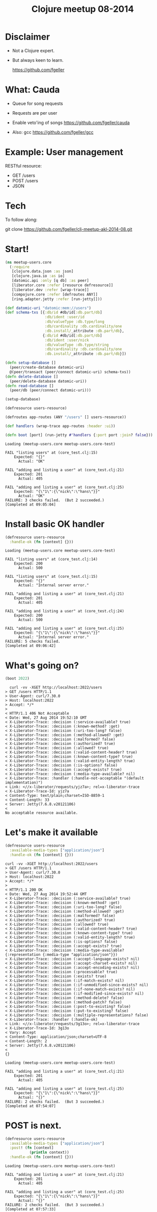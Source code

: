 #+TITLE: Clojure meetup 08-2014
#+OPTIONS: toc:nil num:nil
* Disclaimer

   - Not a Clojure expert.
   - But always keen to learn.

     [[file:./github.png]]  https://github.com/fgeller

* What: Cauda

   - Queue for song requests
   - Requests are per user
   - Enable veto'ing of songs
     [[file:./github.png]]  https://github.com/fgeller/cauda

   - Also: gcc
     [[file:./github.png]]  https://github.com/fgeller/gcc

* Example: User management

   RESTful resource:

   - GET /users
   - POST /users
   - JSON

* Tech

  [[file:./250px-Clojure-Logo.png]]  [[file:./2023491.png]]  [[file:./logo-clean.png]]

  To follow along:

  [[file:./github.png]] git clone https://github.com/fgeller/clj-meetup-akl-2014-08.git

* Start!

  #+begin_src clojure
(ns meetup-users.core
  (:require
   [clojure.data.json :as json]
   [clojure.java.io :as io]
   [datomic.api :only [q db] :as peer]
   [liberator.core :refer [resource defresource]]
   [liberator.dev :refer [wrap-trace]]
   [compojure.core :refer [defroutes ANY]]
   [ring.adapter.jetty :refer [run-jetty]]))

(def datomic-uri "datomic:mem://users")
(def schema-txs [{:db/id #db/id[:db.part/db]
                  :db/ident :user/id
                  :db/valueType :db.type/long
                  :db/cardinality :db.cardinality/one
                  :db.install/_attribute :db.part/db},
                 {:db/id #db/id[:db.part/db]
                  :db/ident :user/nick
                  :db/valueType :db.type/string
                  :db/cardinality :db.cardinality/one
                  :db.install/_attribute :db.part/db}])

(defn setup-database []
  (peer/create-database datomic-uri)
  @(peer/transact (peer/connect datomic-uri) schema-txs))
(defn delete-database []
  (peer/delete-database datomic-uri))
(defn read-database []
  (peer/db (peer/connect datomic-uri)))

(setup-database)

(defresource users-resource)

(defroutes app-routes (ANY "/users" [] users-resource))

(def handlers (wrap-trace app-routes :header :ui))

(defn boot [port] (run-jetty #'handlers {:port port :join? false}))
  #+end_src

  #+begin_src text
Loading (meetup-users.core meetup-users.core-test)

FAIL "listing users" at (core_test.clj:15)
    Expected: "{}"
      Actual: "OK"

FAIL "adding and listing a user" at (core_test.clj:21)
    Expected: 201
      Actual: 405

FAIL "adding and listing a user" at (core_test.clj:25)
    Expected: "{\"1\":{\"nick\":\"hans\"}}"
      Actual: "OK"
FAILURE: 3 checks failed.  (But 2 succeeded.)
[Completed at 09:05:04]
  #+end_src
* Install basic OK handler

  #+begin_src clojure
    (defresource users-resource
      :handle-ok (fn [context] {}))
  #+end_src

  #+begin_src text
Loading (meetup-users.core meetup-users.core-test)

FAIL "listing users" at (core_test.clj:14)
    Expected: 200
      Actual: 500

FAIL "listing users" at (core_test.clj:15)
    Expected: "{}"
      Actual: "Internal server error."

FAIL "adding and listing a user" at (core_test.clj:21)
    Expected: 201
      Actual: 405

FAIL "adding and listing a user" at (core_test.clj:24)
    Expected: 200
      Actual: 500

FAIL "adding and listing a user" at (core_test.clj:25)
    Expected: "{\"1\":{\"nick\":\"hans\"}}"
      Actual: "Internal server error."
FAILURE: 5 checks failed.
[Completed at 09:06:42]
  #+end_src
* What's going on?

  #+begin_src clojure
    (boot 2022)
  #+end_src

  #+begin_src text
  curl -vv -XGET http://localhost:2022/users
> GET /users HTTP/1.1
> User-Agent: curl/7.30.0
> Host: localhost:2022
> Accept: */*
>
< HTTP/1.1 406 Not Acceptable
< Date: Wed, 27 Aug 2014 19:52:10 GMT
< X-Liberator-Trace: :decision (:service-available? true)
< X-Liberator-Trace: :decision (:known-method? :get)
< X-Liberator-Trace: :decision (:uri-too-long? false)
< X-Liberator-Trace: :decision (:method-allowed? :get)
< X-Liberator-Trace: :decision (:malformed? false)
< X-Liberator-Trace: :decision (:authorized? true)
< X-Liberator-Trace: :decision (:allowed? true)
< X-Liberator-Trace: :decision (:valid-content-header? true)
< X-Liberator-Trace: :decision (:known-content-type? true)
< X-Liberator-Trace: :decision (:valid-entity-length? true)
< X-Liberator-Trace: :decision (:is-options? false)
< X-Liberator-Trace: :decision (:accept-exists? true)
< X-Liberator-Trace: :decision (:media-type-available? nil)
< X-Liberator-Trace: :handler (:handle-not-acceptable "(default implementation)")
< Link: <//x-liberator/requests/yjz7a>; rel=x-liberator-trace
< X-Liberator-Trace-Id: yjz7a
< Content-Type: text/plain;charset=ISO-8859-1
< Content-Length: 33
< Server: Jetty(7.6.8.v20121106)
<
No acceptable resource available.
  #+end_src
* Let's make it available

  #+begin_src clojure
    (defresource users-resource
      :available-media-types ["application/json"]
      :handle-ok (fn [context] {}))
  #+end_src

  #+begin_src text
curl -vv -XGET http://localhost:2022/users
> GET /users HTTP/1.1
> User-Agent: curl/7.30.0
> Host: localhost:2022
> Accept: */*
>
< HTTP/1.1 200 OK
< Date: Wed, 27 Aug 2014 19:52:44 GMT
< X-Liberator-Trace: :decision (:service-available? true)
< X-Liberator-Trace: :decision (:known-method? :get)
< X-Liberator-Trace: :decision (:uri-too-long? false)
< X-Liberator-Trace: :decision (:method-allowed? :get)
< X-Liberator-Trace: :decision (:malformed? false)
< X-Liberator-Trace: :decision (:authorized? true)
< X-Liberator-Trace: :decision (:allowed? true)
< X-Liberator-Trace: :decision (:valid-content-header? true)
< X-Liberator-Trace: :decision (:known-content-type? true)
< X-Liberator-Trace: :decision (:valid-entity-length? true)
< X-Liberator-Trace: :decision (:is-options? false)
< X-Liberator-Trace: :decision (:accept-exists? true)
< X-Liberator-Trace: :decision (:media-type-available? {:representation {:media-type "application/json"}})
< X-Liberator-Trace: :decision (:accept-language-exists? nil)
< X-Liberator-Trace: :decision (:accept-charset-exists? nil)
< X-Liberator-Trace: :decision (:accept-encoding-exists? nil)
< X-Liberator-Trace: :decision (:processable? true)
< X-Liberator-Trace: :decision (:exists? true)
< X-Liberator-Trace: :decision (:if-match-exists? nil)
< X-Liberator-Trace: :decision (:if-unmodified-since-exists? nil)
< X-Liberator-Trace: :decision (:if-none-match-exists? nil)
< X-Liberator-Trace: :decision (:if-modified-since-exists? nil)
< X-Liberator-Trace: :decision (:method-delete? false)
< X-Liberator-Trace: :decision (:method-patch? false)
< X-Liberator-Trace: :decision (:post-to-existing? false)
< X-Liberator-Trace: :decision (:put-to-existing? false)
< X-Liberator-Trace: :decision (:multiple-representations? false)
< X-Liberator-Trace: :handler (:handle-ok)
< Link: <//x-liberator/requests/3g13o>; rel=x-liberator-trace
< X-Liberator-Trace-Id: 3g13o
< Vary: Accept
< Content-Type: application/json;charset=UTF-8
< Content-Length: 2
< Server: Jetty(7.6.8.v20121106)
<
{}
  #+end_src

  #+begin_src text
    Loading (meetup-users.core meetup-users.core-test)

    FAIL "adding and listing a user" at (core_test.clj:21)
        Expected: 201
          Actual: 405

    FAIL "adding and listing a user" at (core_test.clj:25)
        Expected: "{\"1\":{\"nick\":\"hans\"}}"
          Actual: "{}"
    FAILURE: 2 checks failed.  (But 3 succeeded.)
    [Completed at 07:54:07]
  #+end_src
* POST is next.

  #+begin_src clojure
    (defresource users-resource
      :available-media-types ["application/json"]
      :post! (fn [context]
               (println context))
      :handle-ok (fn [context] {}))
  #+end_src

  #+begin_src text
    Loading (meetup-users.core meetup-users.core-test)

    FAIL "adding and listing a user" at (core_test.clj:21)
        Expected: 201
          Actual: 405

    FAIL "adding and listing a user" at (core_test.clj:25)
        Expected: "{\"1\":{\"nick\":\"hans\"}}"
          Actual: "{}"
    FAILURE: 2 checks failed.  (But 3 succeeded.)
    [Completed at 07:57:33]
  #+end_src
* What, again?

  #+begin_src text
curl -vv -XPOST -H'Content-type: application/json' -d'{"nick": "hans"}' http://localhost:2022/users
> POST /users HTTP/1.1
> User-Agent: curl/7.30.0
> Host: localhost:2022
> Accept: */*
> Content-type: application/json
> Content-Length: 16
>
< HTTP/1.1 405 Method Not Allowed
< Date: Wed, 27 Aug 2014 19:59:06 GMT
< X-Liberator-Trace: :decision (:service-available? true)
< X-Liberator-Trace: :decision (:known-method? :post)
< X-Liberator-Trace: :decision (:uri-too-long? false)
< X-Liberator-Trace: :decision (:method-allowed? nil)
< X-Liberator-Trace: :handler (:handle-method-not-allowed "(default implementation)")
< Link: <//x-liberator/requests/trx8c>; rel=x-liberator-trace
< X-Liberator-Trace-Id: trx8c
< Allow: GET, HEAD
< Content-Type: text/plain;charset=ISO-8859-1
< Content-Length: 19
< Server: Jetty(7.6.8.v20121106)
<
Method not allowed.
  #+end_src
* Ok, let's allow it.

  #+begin_src clojure
    (defresource users-resource
      :available-media-types ["application/json"]
      :allowed-methods [:get :post]
      :post! (fn [context]
               (println context))
      :handle-ok (fn [context] {}))
  #+end_src

  #+begin_src text
    Loading (meetup-users.core meetup-users.core-test)
    {:request {:remote-addr localhost, :params {}, :route-params {}, :headers {content-length 16, content-type application/json, host localhost}, :server-port 80, :content-length 16, :content-type application/json, :uri /users, :server-name localhost, :query-string nil, :body #<ByteArrayInputStream java.io.ByteArrayInputStream@44cd09b3>, :scheme :http, :request-method :post}, :resource {:existed? #<core$constantly$fn__4085 clojure.core$constantly$fn__4085@5742fe0d>, :conflict? #<core$constantly$fn__4085 clojure.core$constantly$fn__4085@6f35343c>, :handle-see-other #<core$handle_moved liberator.core$handle_moved@37b48b2c>, :handle-moved-temporarily #<core$handle_moved liberator.core$handle_moved@37b48b2c>, :allowed? #<core$constantly$fn__4085 clojure.core$constantly$fn__4085@2e1d1246>, :malformed? #<core$constantly$fn__4085 clojure.core$constantly$fn__4085@769ac950>, :available-languages #<core$constantly$fn__4085 clojure.core$constantly$fn__4085@2c16e005>, :moved-temporarily? #<core$constantly$fn__4085 clojure.core$constantly$fn__4085@11cd7ee0>, :processable? #<core$constantly$fn__4085 clojure.core$constantly$fn__4085@4a44ad41>, :can-put-to-missing? #<core$constantly$fn__4085 clojure.core$constantly$fn__4085@62caac7e>, :post! #<core$fn__13723 meetup_users.core$fn__13723@a339c84>, :valid-entity-length? #<core$constantly$fn__4085 clojure.core$constantly$fn__4085@4268a357>, :patch-content-types #<core$constantly$fn__4085 clojure.core$constantly$fn__4085@63bbc6d0>, :handle-moved-permanently #<core$handle_moved liberator.core$handle_moved@37b48b2c>, :known-methods #<core$constantly$fn__4085 clojure.core$constantly$fn__4085@3cf9b4d7>, :known-method? #<core$test_request_method$fn__12535 liberator.core$test_request_method$fn__12535@1dcb3890>, :can-post-to-missing? #<core$constantly$fn__4085 clojure.core$constantly$fn__4085@8ee8538>, :service-available? #<core$constantly$fn__4085 clojure.core$constantly$fn__4085@636c241c>, :post-redirect? #<core$constantly$fn__4085 clojure.core$constantly$fn__4085@50b6dd42>, :handle-ok #<core$fn__13725 meetup_users.core$fn__13725@a1131af>, :authorized? #<core$constantly$fn__4085 clojure.core$constantly$fn__4085@6ed4dd52>, :available-media-types #<core$constantly$fn__4085 clojure.core$constantly$fn__4085@590e6b56>, :allowed-methods #<core$constantly$fn__4085 clojure.core$constantly$fn__4085@41a908c7>, :available-charsets #<core$constantly$fn__4085 clojure.core$constantly$fn__4085@407f627e>, :multiple-representations? #<core$constantly$fn__4085 clojure.core$constantly$fn__4085@6b1b5f46>, :delete-enacted? #<core$constantly$fn__4085 clojure.core$constantly$fn__4085@520c2399>, :as-response #<representation$eval11973$fn__11974$G__11964__11981 liberator.representation$eval11973$fn__11974$G__11964__11981@5a2f038f>, :exists? #<core$constantly$fn__4085 clojure.core$constantly$fn__4085@4492cf8a>, :delete! #<core$constantly$fn__4085 clojure.core$constantly$fn__4085@2779032>, :method-allowed? #<core$test_request_method$fn__12535 liberator.core$test_request_method$fn__12535@779bc3e1>, :put! #<core$constantly$fn__4085 clojure.core$constantly$fn__4085@13592620>, :moved-permanently? #<core$constantly$fn__4085 clojure.core$constantly$fn__4085@41d608cc>, :put-to-different-url? #<core$constantly$fn__4085 clojure.core$constantly$fn__4085@4adbaad8>, :respond-with-entity? #<core$constantly$fn__4085 clojure.core$constantly$fn__4085@1bad714d>, :valid-content-header? #<core$constantly$fn__4085 clojure.core$constantly$fn__4085@17e9846d>, :uri-too-long? #<core$constantly$fn__4085 clojure.core$constantly$fn__4085@63f51c5e>, :new? #<core$constantly$fn__4085 clojure.core$constantly$fn__4085@71199296>, :patch! #<core$constantly$fn__4085 clojure.core$constantly$fn__4085@45e6efdc>, :available-encodings #<core$constantly$fn__4085 clojure.core$constantly$fn__4085@3c8d785e>, :known-content-type? #<core$constantly$fn__4085 clojure.core$constantly$fn__4085@6bd98260>}, :representation {:media-type application/json}}

    FAIL "adding and listing a user" at (core_test.clj:25)
        Expected: "{\"1\":{\"nick\":\"hans\"}}"
          Actual: "{}"
    FAILURE: 1 check failed.  (But 4 succeeded.)
    [Completed at 07:59:41]
  #+end_src
* Slurp it in!

  #+begin_src clojure
    (defresource users-resource
      :available-media-types ["application/json"]
      :allowed-methods [:get :post]
      :post! (fn [context]
               (let [body (slurp (get-in context [:request :body]))]
                 (println body)))
      :handle-ok (fn [context] {}))
  #+end_src

  #+begin_src text
    Loading (meetup-users.core meetup-users.core-test)
    {"nick": "hans"}

    FAIL "adding and listing a user" at (core_test.clj:25)
        Expected: "{\"1\":{\"nick\":\"hans\"}}"
          Actual: "{}"
    FAILURE: 1 check failed.  (But 4 succeeded.)
    [Completed at 08:01:11]
  #+end_src
* Deserialize the JSON

  #+begin_src clojure
    (defresource users-resource
      :available-media-types ["application/json"]
      :allowed-methods [:get :post]
      :post! (fn [context]
               (let [body (json/read-str (slurp (get-in context [:request :body])))]
                 (println body)))
      :handle-ok (fn [context] {}))
  #+end_src

  #+begin_src text
    Loading (meetup-users.core meetup-users.core-test)
    {nick hans}

    FAIL "adding and listing a user" at (core_test.clj:25)
        Expected: "{\"1\":{\"nick\":\"hans\"}}"
          Actual: "{}"
    FAILURE: 1 check failed.  (But 4 succeeded.)
    [Completed at 08:02:29]
  #+end_src
* Let's add the user to the database

  #+begin_src clojure
    (defn add-user [database data]
      (println database))

    (defresource users-resource
      :available-media-types ["application/json"]
      :allowed-methods [:get :post]
      :post! (fn [context]
               (let [body (json/read-str (slurp (get-in context [:request :body])))]
                 (add-user (read-database) body)))
      :handle-ok (fn [context] {}))
  #+end_src

  #+begin_src text
    Loading (meetup-users.core meetup-users.core-test)
    datomic.db.Db@dc5e4c35

    FAIL "adding and listing a user" at (core_test.clj:25)
        Expected: "{\"1\":{\"nick\":\"hans\"}}"
          Actual: "{}"
    FAILURE: 1 check failed.  (But 4 succeeded.)
    [Completed at 08:03:30]
  #+end_src
* Generate a new ID

  #+begin_src clojure
    (defn find-all-users [database]
      (peer/q '[:find ?u :where [?u :user/id]] database))

    (defn add-user [database data]
      (let [new-id (+ 1 (count (find-all-users database)))]
        (println "new-id" new-id)))
  #+end_src

  #+begin_src text
    Loading (meetup-users.core meetup-users.core-test)
    new-id 1

    FAIL "adding and listing a user" at (core_test.clj:25)
        Expected: "{\"1\":{\"nick\":\"hans\"}}"
          Actual: "{}"
    FAILURE: 1 check failed.  (But 4 succeeded.)
    [Completed at 08:06:06]
  #+end_src
* Create a transaction to add the user

  #+begin_src clojure
    (defn add-user [database data]
      (let [new-id (+ 1 (count (find-all-users database)))
            user-tx {:db/id (peer/tempid :db.part/user)
                     :user/id new-id
                     :user/nick (get data "nick")}]
        (println user-tx)))
  #+end_src

  #+begin_src text
    Loading (meetup-users.core meetup-users.core-test)
    {:db/id #db/id[:db.part/user -1000043], :user/id 1, :user/nick hans}

    FAIL "adding and listing a user" at (core_test.clj:25)
        Expected: "{\"1\":{\"nick\":\"hans\"}}"
          Actual: "{}"
    FAILURE: 1 check failed.  (But 4 succeeded.)
    [Completed at 08:08:16]
  #+end_src
* Transact!

  #+begin_src clojure
    (defn add-user [database data]
      (let [new-id (+ 1 (count (find-all-users database)))
            user-tx {:db/id (peer/tempid :db.part/user)
                     :user/id new-id
                     :user/nick (get data "nick")}]
        (println
         (peer/transact (peer/connect datomic-uri) [user-tx]))))
  #+end_src

  #+begin_src text
    Loading (meetup-users.core meetup-users.core-test)
    #<promise$settable_future$reify__7@ddf072f: {:db-before datomic.db.Db@2dc4557e, :db-after datomic.db.Db@1a8fa010, :tx-data #<ArrayList [datomic.db.Datum@f50c66ce, datomic.db.Datum@be9582b7, datomic.db.Datum@68a2cb03]>, :tempids {-9223350046623220340 17592186045418}}>

    FAIL "adding and listing a user" at (core_test.clj:25)
        Expected: "{\"1\":{\"nick\":\"hans\"}}"
          Actual: "{}"
    FAILURE: 1 check failed.  (But 4 succeeded.)
    [Completed at 08:10:08]
  #+end_src
* Let's wait...

  #+begin_src clojure
    (defn add-user [database data]
      (let [new-id (+ 1 (count (find-all-users database)))
            user-tx {:db/id (peer/tempid :db.part/user)
                     :user/id new-id
                     :user/nick (get data "nick")}]
        (println
         @(peer/transact (peer/connect datomic-uri) [user-tx]))))
  #+end_src

  #+begin_src text
    {:db-before datomic.db.Db@d82a795a, :db-after datomic.db.Db@d4f34870, :tx-data #<ArrayList [datomic.db.Datum@f50decd6, datomic.db.Datum@be9582b7, datomic.db.Datum@68a2cb03]>, :tempids {-9223350046623220343 17592186045418}}

    FAIL "adding and listing a user" at (core_test.clj:25)
        Expected: "{\"1\":{\"nick\":\"hans\"}}"
          Actual: "{}"
    FAILURE: 1 check failed.  (But 4 succeeded.)
  #+end_src
* Actually look for users...

  #+begin_src clojure
    (defresource users-resource
      :available-media-types ["application/json"]
      :allowed-methods [:get :post]
      :post! (fn [context]
               (let [body (json/read-str (slurp (get-in context [:request :body])))]
                 (add-user (read-database) body)))
      :handle-ok (fn [context]
                   (find-all-users (read-database))))
  #+end_src

  #+begin_src text
    Loading (meetup-users.core meetup-users.core-test)

    FAIL "listing users" at (core_test.clj:14)
        Expected: 200
          Actual: 500

    FAIL "listing users" at (core_test.clj:15)
        Expected: "{}"
          Actual: "Internal server error."
    {:db-before datomic.db.Db@74ea23c8, :db-after datomic.db.Db@b9bf4286, :tx-data #<ArrayList [datomic.db.Datum@f502e001, datomic.db.Datum@be9582b7, datomic.db.Datum@68a2cb03]>, :tempids {-9223350046623220346 17592186045418}}

    FAIL "adding and listing a user" at (core_test.clj:24)
        Expected: 200
          Actual: 500

    FAIL "adding and listing a user" at (core_test.clj:25)
        Expected: "{\"1\":{\"nick\":\"hans\"}}"
          Actual: "Internal server error."
    FAILURE: 4 checks failed.  (But 1 succeeded.)
    [Completed at 08:11:45]
  #+end_src
* What's going on?

  #+begin_src text
curl -vv -XGET http://localhost:2022/users
> GET /users HTTP/1.1
> User-Agent: curl/7.30.0
> Host: localhost:2022
> Accept: */*
>
< HTTP/1.1 500 Server Error
< Date: Wed, 27 Aug 2014 20:12:44 GMT
< X-Liberator-Trace: :decision (:service-available? true)
< X-Liberator-Trace: :decision (:known-method? :get)
< X-Liberator-Trace: :decision (:uri-too-long? false)
< X-Liberator-Trace: :decision (:method-allowed? :get)
< X-Liberator-Trace: :decision (:malformed? false)
< X-Liberator-Trace: :decision (:authorized? true)
< X-Liberator-Trace: :decision (:allowed? true)
< X-Liberator-Trace: :decision (:valid-content-header? true)
< X-Liberator-Trace: :decision (:known-content-type? true)
< X-Liberator-Trace: :decision (:valid-entity-length? true)
< X-Liberator-Trace: :decision (:is-options? false)
< X-Liberator-Trace: :decision (:accept-exists? true)
< X-Liberator-Trace: :decision (:media-type-available? {:representation {:media-type "application/json"}})
< X-Liberator-Trace: :decision (:accept-language-exists? nil)
< X-Liberator-Trace: :decision (:accept-charset-exists? nil)
< X-Liberator-Trace: :decision (:accept-encoding-exists? nil)
< X-Liberator-Trace: :decision (:processable? true)
< X-Liberator-Trace: :decision (:exists? true)
< X-Liberator-Trace: :decision (:if-match-exists? nil)
< X-Liberator-Trace: :decision (:if-unmodified-since-exists? nil)
< X-Liberator-Trace: :decision (:if-none-match-exists? nil)
< X-Liberator-Trace: :decision (:if-modified-since-exists? nil)
< X-Liberator-Trace: :decision (:method-delete? false)
< X-Liberator-Trace: :decision (:method-patch? false)
< X-Liberator-Trace: :decision (:post-to-existing? false)
< X-Liberator-Trace: :decision (:put-to-existing? false)
< X-Liberator-Trace: :decision (:multiple-representations? false)
< X-Liberator-Trace: :handler (:handle-ok)
< X-Liberator-Trace: :handler (:handle-exception "(default implementation)")
< Link: <//x-liberator/requests/kq42j>; rel=x-liberator-trace
< X-Liberator-Trace-Id: kq42j
< Content-Type: text/plain;charset=ISO-8859-1
< Content-Length: 22
< Server: Jetty(7.6.8.v20121106)
<
Internal server error.
  #+end_src
* Let's install that handler

  #+begin_src clojure
    (defresource users-resource
      :available-media-types ["application/json"]
      :allowed-methods [:get :post]
      :handle-exception (fn [context]
                          (println "EX:" (:exception context)))
      :post! (fn [context]
               (let [body (json/read-str (slurp (get-in context [:request :body])))]
                 (add-user (read-database) body)))
      :handle-ok (fn [context]
                   (find-all-users (read-database))))
  #+end_src

  #+begin_src text
    Loading (meetup-users.core meetup-users.core-test)
    EX: #<IllegalArgumentException java.lang.IllegalArgumentException: No implementation of method: :as-response of protocol: #'liberator.representation/Representation found for class: java.util.HashSet>

    FAIL "listing users" at (core_test.clj:14)
        Expected: 200
          Actual: 500

    FAIL "listing users" at (core_test.clj:15)
        Expected: "{}"
          Actual: ""
    {:db-before datomic.db.Db@6af93a79, :db-after datomic.db.Db@a7b28fb2, :tx-data #<ArrayList [datomic.db.Datum@f500ab8a, datomic.db.Datum@be9582b7, datomic.db.Datum@68a2cb03]>, :tempids {-9223350046623220349 17592186045418}}
    EX: #<IllegalArgumentException java.lang.IllegalArgumentException: No implementation of method: :as-response of protocol: #'liberator.representation/Representation found for class: java.util.HashSet>

    FAIL "adding and listing a user" at (core_test.clj:24)
        Expected: 200
          Actual: 500

    FAIL "adding and listing a user" at (core_test.clj:25)
        Expected: "{\"1\":{\"nick\":\"hans\"}}"
          Actual: ""
    FAILURE: 4 checks failed.  (But 1 succeeded.)
    [Completed at 08:13:42]
  #+end_src
* Let's avoid that for now.

  #+begin_src clojure
    (defresource users-resource
      :available-media-types ["application/json"]
      :allowed-methods [:get :post]
      :handle-exception (fn [context]
                          (println "EX:" (:exception context)))
      :post! (fn [context]
               (let [body (json/read-str (slurp (get-in context [:request :body])))]
                 (add-user (read-database) body)))
      :handle-ok (fn [context]
                   (let [entity-ids (find-all-users (read-database))]
                     (println entity-ids)
                     {})))
  #+end_src

  #+begin_src text
    Loading (meetup-users.core meetup-users.core-test)
    #<HashSet []>
    #<HashSet [[17592186045418]]>

    FAIL "adding and listing a user" at (core_test.clj:25)
        Expected: "{\"1\":{\"nick\":\"hans\"}}"
          Actual: "{}"
    FAILURE: 1 check failed.  (But 4 succeeded.)
    [Completed at 08:16:21]
  #+end_src
* Find the entities for the given IDs

  #+begin_src clojure
    (defresource users-resource
      :available-media-types ["application/json"]
      :allowed-methods [:get :post]
      :handle-exception (fn [context]
                          (println "EX:" (:exception context)))
      :post! (fn [context]
               (let [body (json/read-str (slurp (get-in context [:request :body])))]
                 (add-user (read-database) body)))
      :handle-ok (fn [context]
                   (let [database (read-database)
                         entity-ids (find-all-users database)
                         entities (map (fn [[entity-id]] (peer/entity database entity-id))
                                       entity-ids)]
                     (println entities)
                     {})))
  #+end_src

  #+begin_src text
    Loading (meetup-users.core meetup-users.core-test)
    ()
    ({:db/id 17592186045418})

    FAIL "adding and listing a user" at (core_test.clj:25)
        Expected: "{\"1\":{\"nick\":\"hans\"}}"
          Actual: "{}"
    FAILURE: 1 check failed.  (But 4 succeeded.)
    [Completed at 08:30:32]
  #+end_src
* Convert them to maps!

  #+begin_src clojure
    (defresource users-resource
      :available-media-types ["application/json"]
      :allowed-methods [:get :post]
      :handle-exception (fn [context]
                          (println "EX:" (:exception context)))
      :post! (fn [context]
               (let [body (json/read-str (slurp (get-in context [:request :body])))]
                 (add-user (read-database) body)))
      :handle-ok (fn [context]
                   (let [database (read-database)
                         entity-ids (find-all-users database)
                         entities (map (fn [[entity-id]] (peer/entity database entity-id))
                                       entity-ids)
                         users (map (fn [entity] {(:user/id entity) {:nick (:user/nick entity)}})
                                    entities)]
                     users)))
  #+end_src

  #+begin_src text
    Loading (meetup-users.core meetup-users.core-test)

    FAIL "listing users" at (core_test.clj:15)
        Expected: "{}"
          Actual: "[]"

    FAIL "adding and listing a user" at (core_test.clj:25)
        Expected: "{\"1\":{\"nick\":\"hans\"}}"
          Actual: "[{\"1\":{\"nick\":\"hans\"}}]"
    FAILURE: 2 checks failed.  (But 3 succeeded.)
    [Completed at 08:53:52]
  #+end_src
* Merge!

  #+begin_src clojure
    (defresource users-resource
      :available-media-types ["application/json"]
      :allowed-methods [:get :post]
      :handle-exception (fn [context]
                          (println "EX:" (:exception context)))
      :post! (fn [context]
               (let [body (json/read-str (slurp (get-in context [:request :body])))]
                 (add-user (read-database) body)))
      :handle-ok (fn [context]
                   (let [database (read-database)
                         entity-ids (find-all-users database)
                         entities (map (fn [[entity-id]] (peer/entity database entity-id))
                                       entity-ids)
                         users (map (fn [entity] {(:user/id entity) {:nick (:user/nick entity)}})
                                    entities)]
                     (into {} users))))
  #+end_src

  #+begin_src text
    Loading (meetup-users.core meetup-users.core-test)
    All checks (5) succeeded.
    [Completed at 08:55:40]
  #+end_src
* Liberator

  [[file:./2023491.png]]

  - http://clojure-liberator.github.io/liberator/
  - Context of a request
  - Decision and action functions
  - Debugging: graph or header response
    http://clojure-liberator.github.io/liberator/tutorial/decision-graph.html

    [[file:./decision-graph.png]]

* Datomic

   [[file:./index-impl-small.png]]

   - Collection of entities (collection of attributes)
   - In-memory, blobs stored in datastores
   - Immutable - one database view per read
   - Timestamps of transactions define version - Single transactor defining timestamps
   - Queries are data
   - Multiple indexes: EAVT, AEVT, AVET, VAET

* Index example

  #+begin_src clojure
    (defn find-last-pop [database]
      (let [last-pop-time-attribute (last (peer/datoms database :avet :value/pop-time))
            last-pop (:value/content (peer/entity database (:e last-pop-time-attribute)))]
        last-pop))
  #+end_src

* References

  Tech:
   - http://www.datomic.com/
   - http://clojure.org/
   - http://clojure-liberator.github.io/liberator/

  Further reading:
   - http://docs.datomic.com/tutorial.html
   - http://docs.datomic.com/query.html
   - http://clojure-liberator.github.io/liberator/tutorial/
   - http://docs.datomic.com/indexes.html

  Images:
   - http://docs.datomic.com/index-impl.png
   - http://verse.aasemoon.com/images/thumb/5/51/Clojure-Logo.png/250px-Clojure-Logo.png
   - https://avatars3.githubusercontent.com/u/2023491?v=2&s=200
   - https://my.datomic.com/img/logo-clean.png
